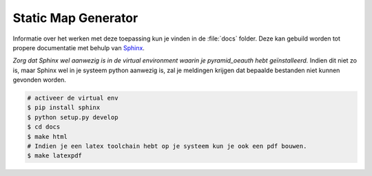Static Map Generator
====================

Informatie over het werken met deze toepassing kun je vinden in de :file:`docs` 
folder. Deze kan gebuild worden tot propere documentatie met behulp van 
`Sphinx <http://sphinx-doc.org>`_.

*Zorg dat Sphinx wel aanwezig is in de virtual environment waarin je pyramid_oeauth
hebt geïnstalleerd.* Indien dit niet zo is, maar Sphinx wel in je systeem python
aanwezig is, zal je meldingen krijgen dat bepaalde bestanden niet kunnen gevonden
worden.

.. code-block:: bash

    # activeer de virtual env
    $ pip install sphinx
    $ python setup.py develop
    $ cd docs
    $ make html
    # Indien je een latex toolchain hebt op je systeem kun je ook een pdf bouwen.
    $ make latexpdf
